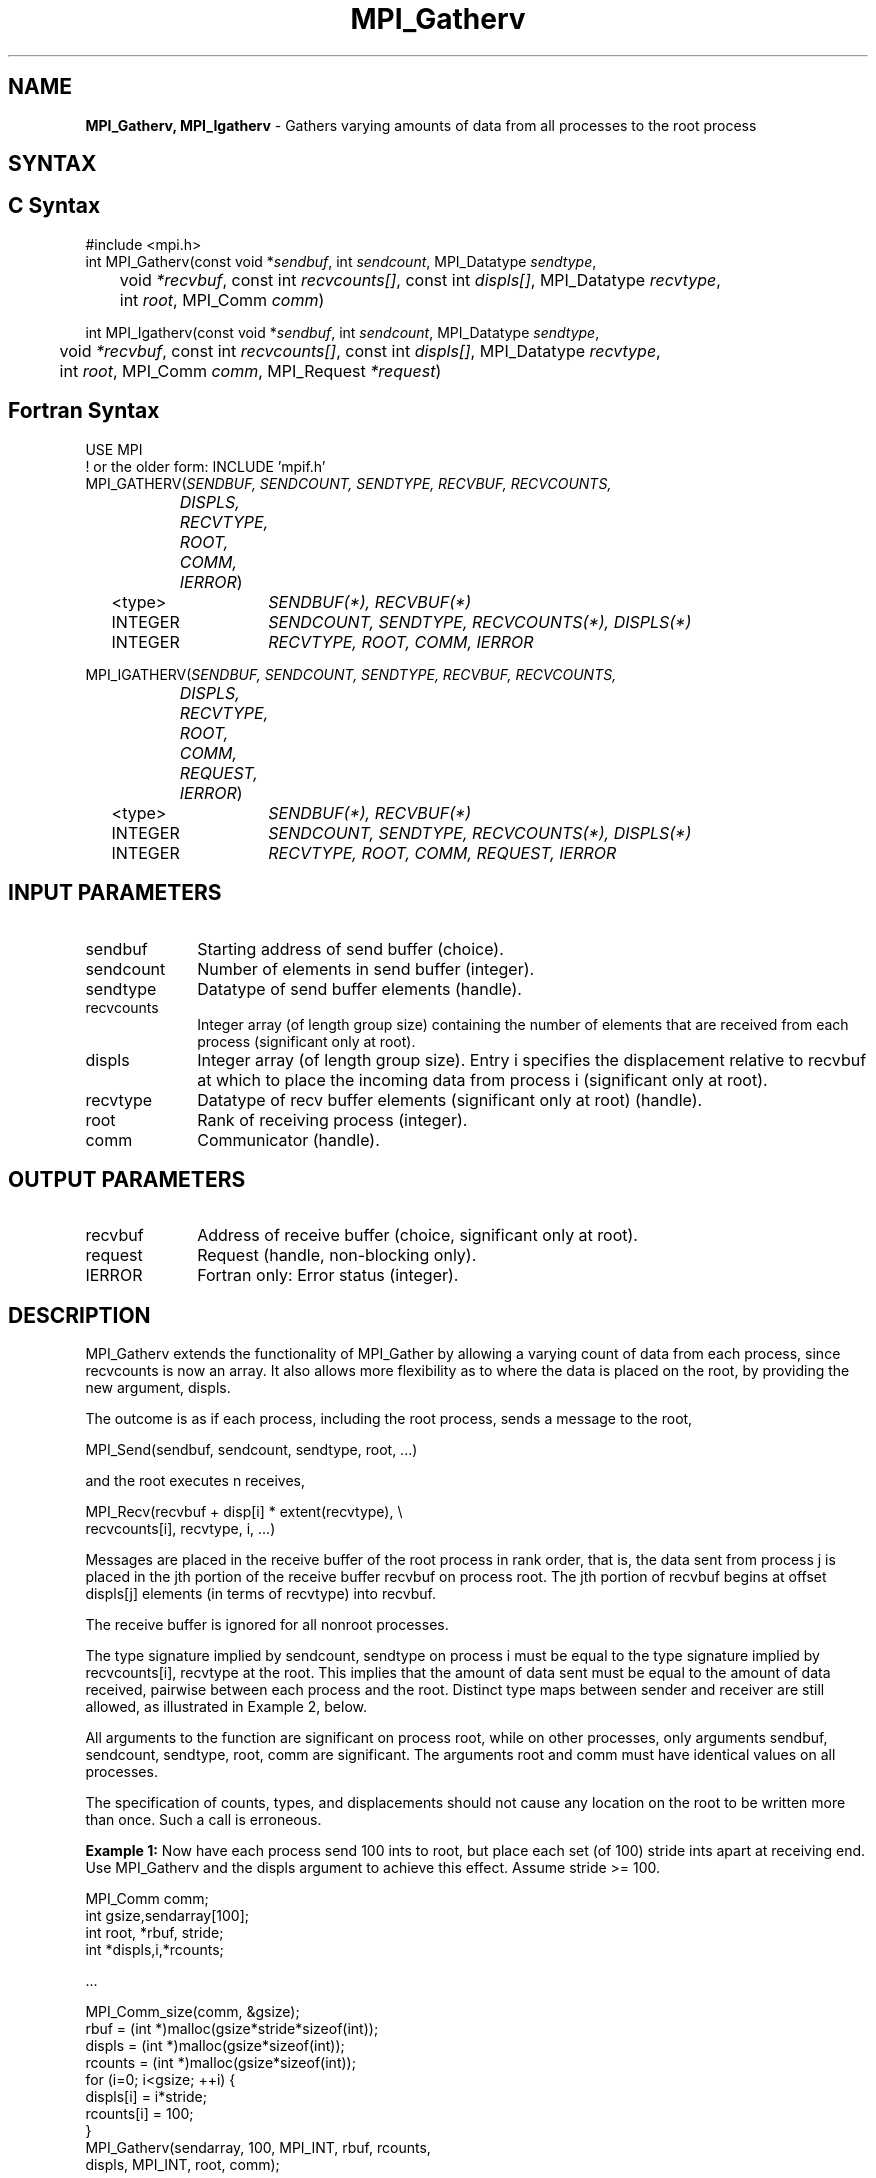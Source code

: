 .\" -*- nroff -*-
.\" Copyright 2013 Los Alamos National Security, LLC. All rights reserved.
.\" Copyright 2010 Cisco Systems, Inc.  All rights reserved.
.\" Copyright 2006-2008 Sun Microsystems, Inc.
.\" Copyright (c) 1996 Thinking Machines Corporation
.\" $COPYRIGHT$
.TH MPI_Gatherv 3 "Unreleased developer copy" "gitclone" "Open MPI"
.SH NAME
\fBMPI_Gatherv, MPI_Igatherv\fP \- Gathers varying amounts of data from all processes to the root process

.SH SYNTAX
.ft R
.SH C Syntax
.nf
#include <mpi.h>
int MPI_Gatherv(const void *\fIsendbuf\fP, int\fI sendcount\fP, MPI_Datatype\fI sendtype\fP,
	void\fI *recvbuf\fP, const int\fI recvcounts[]\fP, const int\fI displs[]\fP, MPI_Datatype\fI recvtype\fP,
	int \fIroot\fP, MPI_Comm\fI comm\fP)

int MPI_Igatherv(const void *\fIsendbuf\fP, int\fI sendcount\fP, MPI_Datatype\fI sendtype\fP,
	void\fI *recvbuf\fP, const int\fI recvcounts[]\fP, const int\fI displs[]\fP, MPI_Datatype\fI recvtype\fP,
	int \fIroot\fP, MPI_Comm\fI comm\fP, MPI_Request \fI*request\fP)

.fi
.SH Fortran Syntax
.nf
USE MPI
! or the older form: INCLUDE 'mpif.h'
MPI_GATHERV(\fISENDBUF, SENDCOUNT, SENDTYPE, RECVBUF, RECVCOUNTS,
		DISPLS, RECVTYPE, ROOT, COMM, IERROR\fP)
	<type>	\fISENDBUF(*), RECVBUF(*)\fP
	INTEGER	\fISENDCOUNT, SENDTYPE, RECVCOUNTS(*), DISPLS(*)\fP
	INTEGER	\fIRECVTYPE, ROOT, COMM, IERROR\fP

MPI_IGATHERV(\fISENDBUF, SENDCOUNT, SENDTYPE, RECVBUF, RECVCOUNTS,
		DISPLS, RECVTYPE, ROOT, COMM, REQUEST, IERROR\fP)
	<type>	\fISENDBUF(*), RECVBUF(*)\fP
	INTEGER	\fISENDCOUNT, SENDTYPE, RECVCOUNTS(*), DISPLS(*)\fP
	INTEGER	\fIRECVTYPE, ROOT, COMM, REQUEST, IERROR\fP

.fi
.SH INPUT PARAMETERS
.ft R
.TP 1i
sendbuf
Starting address of send buffer (choice).
.TP 1i
sendcount
Number of elements in send buffer (integer).
.TP 1i
sendtype
Datatype of send buffer elements (handle).
.TP 1i
recvcounts
Integer array (of length group size) containing the number of elements that
are received from each process (significant only at root).
.TP 1i
displs
Integer array (of length group size). Entry i specifies the displacement
relative to recvbuf at which to place the incoming data from process i (significant only at root).
.TP 1i
recvtype
Datatype of recv buffer elements (significant only at root) (handle).
.TP 1i
root
Rank of receiving process (integer).
.TP 1i
comm
Communicator (handle).

.SH OUTPUT PARAMETERS
.ft R
.TP 1i
recvbuf
Address of receive buffer (choice, significant only at root).
.TP 1i
request
Request (handle, non-blocking only).
.ft R
.TP 1i
IERROR
Fortran only: Error status (integer).

.SH DESCRIPTION
.ft R
MPI_Gatherv extends the functionality of MPI_Gather by allowing a varying count of data from each process, since recvcounts is now an array. It also allows more flexibility as to where the data is placed on the root, by providing the new argument, displs.
.sp
The outcome is as if each process, including the root process, sends a message to the root,
.sp
.nf
    MPI_Send(sendbuf, sendcount, sendtype, root, \&...)
.fi
.sp
and the root executes n receives,
.sp
.nf
    MPI_Recv(recvbuf + disp[i] * extent(recvtype), \\
             recvcounts[i], recvtype, i, \&...)
.fi
.sp
Messages are placed in the receive buffer of the root process in rank order, that is, the data sent from process j is placed in the jth portion of the receive buffer recvbuf on process root. The jth portion of recvbuf begins at offset displs[j] elements (in terms of recvtype) into recvbuf.
.sp
The receive buffer is ignored for all nonroot processes.
.sp
The type signature implied by sendcount, sendtype on process i must be equal to the type signature implied by recvcounts[i], recvtype at the root. This implies that the amount of data sent must be equal to the amount of data received, pairwise between each process and the root. Distinct type maps between sender and receiver are still allowed, as illustrated in Example 2, below.
.sp
All arguments to the function are significant on process root, while on other processes, only arguments sendbuf, sendcount, sendtype, root, comm are significant. The arguments root and comm must have identical values on all processes.
.sp
The specification of counts, types, and displacements should not cause any location on the root to be written more than once. Such a call is erroneous.
.sp
\fBExample 1:\fP  Now have each process send 100 ints to root, but place
each set (of 100) stride ints apart at receiving end. Use MPI_Gatherv and
the displs argument to achieve this effect. Assume stride >= 100.
.sp
.nf
      MPI_Comm comm;
      int gsize,sendarray[100];
      int root, *rbuf, stride;
      int *displs,i,*rcounts;

  \&...

      MPI_Comm_size(comm, &gsize);
      rbuf = (int *)malloc(gsize*stride*sizeof(int));
      displs = (int *)malloc(gsize*sizeof(int));
      rcounts = (int *)malloc(gsize*sizeof(int));
      for (i=0; i<gsize; ++i) {
          displs[i] = i*stride;
          rcounts[i] = 100;
      }
      MPI_Gatherv(sendarray, 100, MPI_INT, rbuf, rcounts,
                  displs, MPI_INT, root, comm);
.fi
.sp
Note that the program is erroneous if stride < 100.
.sp
\fBExample 2:\fP Same as Example 1 on the receiving side, but send the 100
ints from the 0th column of a 100 * 150 int array, in C.
.sp
.nf
      MPI_Comm comm;
      int gsize,sendarray[100][150];
      int root, *rbuf, stride;
      MPI_Datatype stype;
      int *displs,i,*rcounts;

  \&...

      MPI_Comm_size(comm, &gsize);
      rbuf = (int *)malloc(gsize*stride*sizeof(int));
      displs = (int *)malloc(gsize*sizeof(int));
      rcounts = (int *)malloc(gsize*sizeof(int));
      for (i=0; i<gsize; ++i) {
          displs[i] = i*stride;
          rcounts[i] = 100;
      }
      /* Create datatype for 1 column of array
       */
      MPI_Type_vector(100, 1, 150, MPI_INT, &stype);
      MPI_Type_commit( &stype );
      MPI_Gatherv(sendarray, 1, stype, rbuf, rcounts,
                  displs, MPI_INT, root, comm);
.fi
.sp
\fBExample 3:\fP Process i sends (100-i) ints from the ith column of a 100
x 150 int array, in C. It is received into a buffer with stride, as in the
previous two examples.
.sp
.nf
      MPI_Comm comm;
      int gsize,sendarray[100][150],*sptr;
      int root, *rbuf, stride, myrank;
      MPI_Datatype stype;
      int *displs,i,*rcounts;

  \&...

      MPI_Comm_size(comm, &gsize);
      MPI_Comm_rank( comm, &myrank );
      rbuf = (int *)malloc(gsize*stride*sizeof(int));
      displs = (int *)malloc(gsize*sizeof(int));
      rcounts = (int *)malloc(gsize*sizeof(int));
      for (i=0; i<gsize; ++i) {
          displs[i] = i*stride;
          rcounts[i] = 100-i;  /* note change from previous example */
      }
      /* Create datatype for the column we are sending
       */
      MPI_Type_vector(100-myrank, 1, 150, MPI_INT, &stype);
      MPI_Type_commit( &stype );
      /* sptr is the address of start of "myrank" column
       */
      sptr = &sendarray[0][myrank];
      MPI_Gatherv(sptr, 1, stype, rbuf, rcounts, displs, MPI_INT,
         root, comm);
.fi
.sp
Note that a different amount of data is received from each process.
.sp
\fBExample 4:\fP Same as Example 3, but done in a different way at the sending end. We create a datatype that causes the correct striding at the sending end so that we read a column of a C array.
.sp
.nf
      MPI_Comm comm;
      int gsize,sendarray[100][150],*sptr;
      int root, *rbuf, stride, myrank, disp[2], blocklen[2];
      MPI_Datatype stype,type[2];
      int *displs,i,*rcounts;

  \&...

      MPI_Comm_size(comm, &gsize);
      MPI_Comm_rank( comm, &myrank );
      rbuf = (int *)alloc(gsize*stride*sizeof(int));
      displs = (int *)malloc(gsize*sizeof(int));
      rcounts = (int *)malloc(gsize*sizeof(int));
      for (i=0; i<gsize; ++i) {
          displs[i] = i*stride;
          rcounts[i] = 100-i;
      }
      /* Create datatype for one int, with extent of entire row
       */
      disp[0] = 0;       disp[1] = 150*sizeof(int);
      type[0] = MPI_INT; type[1] = MPI_UB;
      blocklen[0] = 1;   blocklen[1] = 1;
      MPI_Type_struct( 2, blocklen, disp, type, &stype );
      MPI_Type_commit( &stype );
      sptr = &sendarray[0][myrank];
      MPI_Gatherv(sptr, 100-myrank, stype, rbuf, rcounts,
                  displs, MPI_INT, root, comm);
.fi
.sp
\fBExample 5:\fP Same as Example 3 at sending side, but at receiving side
we make the  stride between received blocks vary from block to block.
.sp
.nf
      MPI_Comm comm;
      int gsize,sendarray[100][150],*sptr;
      int root, *rbuf, *stride, myrank, bufsize;
      MPI_Datatype stype;
      int *displs,i,*rcounts,offset;

  \&...

      MPI_Comm_size( comm, &gsize);
      MPI_Comm_rank( comm, &myrank );

  stride = (int *)malloc(gsize*sizeof(int));
     \&...
      /* stride[i] for i = 0 to gsize-1 is set somehow
       */
  /* set up displs and rcounts vectors first
       */
      displs = (int *)malloc(gsize*sizeof(int));
      rcounts = (int *)malloc(gsize*sizeof(int));
      offset = 0;
      for (i=0; i<gsize; ++i) {
          displs[i] = offset;
          offset += stride[i];
          rcounts[i] = 100-i;
      }
      /* the required buffer size for rbuf is now easily obtained
       */
      bufsize = displs[gsize-1]+rcounts[gsize-1];
      rbuf = (int *)malloc(bufsize*sizeof(int));
      /* Create datatype for the column we are sending
       */
      MPI_Type_vector(100-myrank, 1, 150, MPI_INT, &stype);
      MPI_Type_commit( &stype );
      sptr = &sendarray[0][myrank];
      MPI_Gatherv(sptr, 1, stype, rbuf, rcounts,
                  displs, MPI_INT, root, comm);
.fi
.sp
\fBExample 6:\fP Process i sends num ints from the ith column of a 100 x
150 int array, in C.  The complicating factor is that the various values of num are not known to root, so a separate gather must first be run to find these out. The data is placed contiguously at the receiving end.
.sp
.nf
      MPI_Comm comm;
      int gsize,sendarray[100][150],*sptr;
      int root, *rbuf, stride, myrank, disp[2], blocklen[2];
      MPI_Datatype stype,types[2];
      int *displs,i,*rcounts,num;

  \&...

      MPI_Comm_size( comm, &gsize);
      MPI_Comm_rank( comm, &myrank );

  /* First, gather nums to root
       */
      rcounts = (int *)malloc(gsize*sizeof(int));
      MPI_Gather( &num, 1, MPI_INT, rcounts, 1, MPI_INT, root, comm);
      /* root now has correct rcounts, using these we set
       * displs[] so that data is placed contiguously (or
       * concatenated) at receive end
       */
      displs = (int *)malloc(gsize*sizeof(int));
      displs[0] = 0;
      for (i=1; i<gsize; ++i) {
          displs[i] = displs[i-1]+rcounts[i-1];
      }
      /* And, create receive buffer
       */
      rbuf = (int *)malloc(gsize*(displs[gsize-1]+rcounts[gsize-1])
              *sizeof(int));
      /* Create datatype for one int, with extent of entire row
       */
      disp[0] = 0;       disp[1] = 150*sizeof(int);
      type[0] = MPI_INT; type[1] = MPI_UB;
      blocklen[0] = 1;   blocklen[1] = 1;
      MPI_Type_struct( 2, blocklen, disp, type, &stype );
      MPI_Type_commit( &stype );
      sptr = &sendarray[0][myrank];
      MPI_Gatherv(sptr, num, stype, rbuf, rcounts,
                  displs, MPI_INT, root, comm);
.fi
.SH USE OF IN-PLACE OPTION
The in-place option operates in the same way as it does for MPI_Gather.  When the communicator is an intracommunicator, you can perform a gather operation in-place (the output buffer is used as the input buffer).  Use the variable MPI_IN_PLACE as the value of the root process \fIsendbuf\fR.  In this case, \fIsendcount\fR and \fIsendtype\fR are ignored, and the contribution of the root process to the gathered vector is assumed to already be in the correct place in the receive buffer.
.sp
Note that MPI_IN_PLACE is a special kind of value; it has the same restrictions on its use as MPI_BOTTOM.
.sp
Because the in-place option converts the receive buffer into a send-and-receive buffer, a Fortran binding that includes INTENT must mark these as INOUT, not OUT.
.sp
.SH WHEN COMMUNICATOR IS AN INTER-COMMUNICATOR
.sp
When the communicator is an inter-communicator, the root process in the first group gathers data from all the processes in the second group.  The first group defines the root process.  That process uses MPI_ROOT as the value of its \fIroot\fR argument.  The remaining processes use MPI_PROC_NULL as the value of their \fIroot\fR argument.  All processes in the second group use the rank of that root process in the first group as the value of their \fIroot\fR argument.   The send buffer argument of the processes in the first group must be consistent with the receive buffer argument of the root process in the second group.
.sp

.SH ERRORS
Almost all MPI routines return an error value; C routines as the value of the function and Fortran routines in the last argument. C++ functions do not return errors. If the default error handler is set to MPI::ERRORS_THROW_EXCEPTIONS, then on error the C++ exception mechanism will be used to throw an MPI::Exception object.
.sp
Before the error value is returned, the current MPI error handler is
called. By default, this error handler aborts the MPI job, except for I/O function errors. The error handler may be changed with MPI_Comm_set_errhandler; the predefined error handler MPI_ERRORS_RETURN may be used to cause error values to be returned. Note that MPI does not guarantee that an MPI program can continue past an error.

.SH SEE ALSO
.ft R
.sp
.nf
MPI_Gather
MPI_Scatter
MPI_Scatterv

